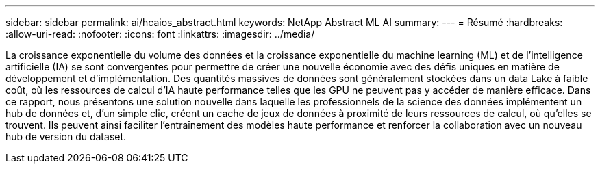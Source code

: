---
sidebar: sidebar 
permalink: ai/hcaios_abstract.html 
keywords: NetApp Abstract ML AI 
summary:  
---
= Résumé
:hardbreaks:
:allow-uri-read: 
:nofooter: 
:icons: font
:linkattrs: 
:imagesdir: ../media/


[role="lead"]
La croissance exponentielle du volume des données et la croissance exponentielle du machine learning (ML) et de l'intelligence artificielle (IA) se sont convergentes pour permettre de créer une nouvelle économie avec des défis uniques en matière de développement et d'implémentation. Des quantités massives de données sont généralement stockées dans un data Lake à faible coût, où les ressources de calcul d'IA haute performance telles que les GPU ne peuvent pas y accéder de manière efficace. Dans ce rapport, nous présentons une solution nouvelle dans laquelle les professionnels de la science des données implémentent un hub de données et, d'un simple clic, créent un cache de jeux de données à proximité de leurs ressources de calcul, où qu'elles se trouvent. Ils peuvent ainsi faciliter l'entraînement des modèles haute performance et renforcer la collaboration avec un nouveau hub de version du dataset.
